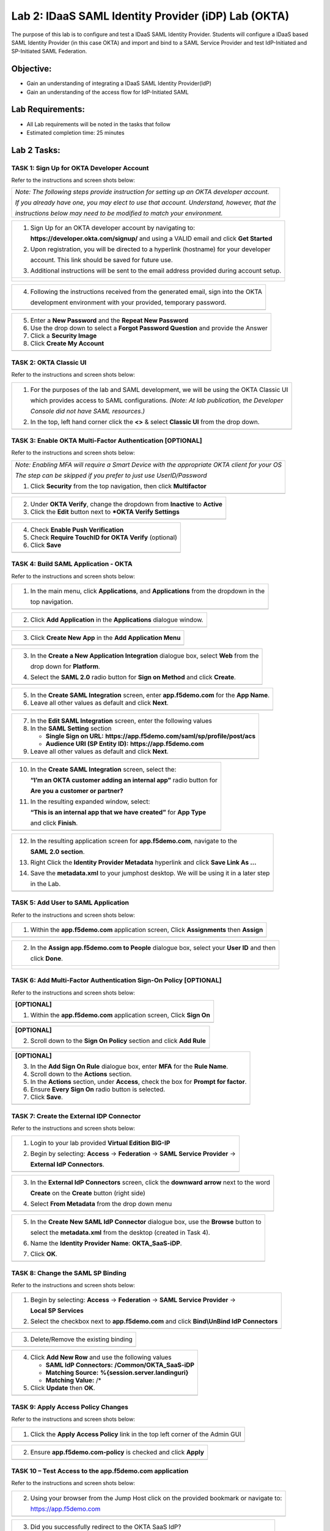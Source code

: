Lab 2: IDaaS SAML Identity Provider (iDP) Lab (OKTA)
====================================================

The purpose of this lab is to configure and test a IDaaS SAML Identity
Provider. Students will configure a IDaaS based SAML Identity Provider
(in this case OKTA) and import and bind to a SAML Service Provider and
test IdP-Initiated and SP-Initiated SAML Federation.

Objective:
----------

-  Gain an understanding of integrating a IDaaS SAML Identity
   Provider(IdP)

-  Gain an understanding of the access flow for IdP-Initiated SAML

Lab Requirements:
-----------------

-  All Lab requirements will be noted in the tasks that follow

-  Estimated completion time: 25 minutes

Lab 2 Tasks:
------------

TASK 1: Sign Up for OKTA Developer Account 
~~~~~~~~~~~~~~~~~~~~~~~~~~~~~~~~~~~~~~~~~~

Refer to the instructions and screen shots below:

+----------------------------------------------------------------------------------------------+
| *Note: The following steps provide instruction for setting up an OKTA developer account.*    |
|                                                                                              |
| *If you already have one, you may elect to use that account. Understand, however, that the*  |
|                                                                                              |
| *instructions below may need to be modified to match your environment.*                      |
+----------------------------------------------------------------------------------------------+

+----------------------------------------------------------------------------------------------+
| 1. Sign Up for an OKTA developer account by navigating to:                                   |
|                                                                                              |
|    **https://developer.okta.com/signup/** and using a VALID email and click **Get Started**  |
|                                                                                              |
| 2. Upon registration, you will be directed to a hyperlink (hostname) for your developer      |     
|                                                                                              |
|    account. This link should be saved for future use.                                        |     
|                                                                                              |
| 3. Additional instructions will be sent to the email address provided during account setup.  |     
+----------------------------------------------------------------------------------------------+
| |image022|                                                                                   |
|                                                                                              |
| |image023|                                                                                   |
+----------------------------------------------------------------------------------------------+

+----------------------------------------------------------------------------------------------+
| 4. Following the instructions received from the generated email, sign into the OKTA          |
|                                                                                              |
|    development environment with your provided, temporary password.                           |
+----------------------------------------------------------------------------------------------+
| |image024|                                                                                   |
+----------------------------------------------------------------------------------------------+

+----------------------------------------------------------------------------------------------+
| 5. Enter a **New Password** and the **Repeat New Password**                                  |
|                                                                                              |
| 6. Use the drop down to select a **Forgot Password Question** and provide the Answer         |
|                                                                                              |
| 7. Click a **Security Image**                                                                |
|                                                                                              |
| 8. Click **Create My Account**                                                               |
+----------------------------------------------------------------------------------------------+
| |image025|                                                                                   |
+----------------------------------------------------------------------------------------------+
 
TASK 2: OKTA Classic UI 
~~~~~~~~~~~~~~~~~~~~~~~

Refer to the instructions and screen shots below:

+----------------------------------------------------------------------------------------------+
| 1. For the purposes of the lab and SAML development, we will be using the OKTA Classic UI    |
|                                                                                              |
|    which provides access to SAML configurations. *(Note: At lab publication, the Developer*  |
|                                                                                              |
|    *Console did not have SAML resources.)*                                                   |
|                                                                                              |     
| 2. In the top, left hand corner click the **<>** & select **Classic UI** from the drop down. |
+----------------------------------------------------------------------------------------------+
| |image026|                                                                                   |
+----------------------------------------------------------------------------------------------+

TASK 3: Enable OKTA Multi-Factor Authentication [OPTIONAL]
~~~~~~~~~~~~~~~~~~~~~~~~~~~~~~~~~~~~~~~~~~~~~~~~~~~~~~~~~~

Refer to the instructions and screen shots below:

+----------------------------------------------------------------------------------------------+
| *Note: Enabling MFA will require a Smart Device with the appropriate OKTA client for your OS*|
|                                                                                              |
| *The step can be skipped if you prefer to just use UserID/Password*                          |
|                                                                                              |
| 1. Click **Security** from the top navigation, then click **Multifactor**                    |
+----------------------------------------------------------------------------------------------+
| |image027|                                                                                   |
+----------------------------------------------------------------------------------------------+

+----------------------------------------------------------------------------------------------+
| 2. Under **OKTA Verify**, change the dropdown from **Inactive** to **Active**                |
|                                                                                              |
| 3. Click the **Edit** button next to ***OKTA Verify Settings**                               |
+----------------------------------------------------------------------------------------------+
| |image028|                                                                                   |
+----------------------------------------------------------------------------------------------+

+----------------------------------------------------------------------------------------------+
| 4. Check **Enable Push Verification**                                                        |
|                                                                                              |
| 5. Check **Require TouchID for OKTA Verify** (optional)                                      |
|                                                                                              |
| 6. Click **Save**                                                                            |
+----------------------------------------------------------------------------------------------+
| |image029|                                                                                   |
+----------------------------------------------------------------------------------------------+

TASK 4: Build SAML Application - OKTA 
~~~~~~~~~~~~~~~~~~~~~~~~~~~~~~~~~~~~~

Refer to the instructions and screen shots below:

+----------------------------------------------------------------------------------------------+
| 1. In the main menu, click **Applications**, and **Applications** from the dropdown in the   |
|                                                                                              |
|    top navigation.                                                                           |
+----------------------------------------------------------------------------------------------+
| |image030|                                                                                   |
+----------------------------------------------------------------------------------------------+

+----------------------------------------------------------------------------------------------+
| 2. Click **Add Application** in the **Applications** dialogue window.                        |
+----------------------------------------------------------------------------------------------+
| |image031|                                                                                   |
+----------------------------------------------------------------------------------------------+

+----------------------------------------------------------------------------------------------+
| 3. Click **Create New App** in the **Add Application Menu**                                  |
+----------------------------------------------------------------------------------------------+
| |image032|                                                                                   |
+----------------------------------------------------------------------------------------------+

+----------------------------------------------------------------------------------------------+
| 3. In the **Create a New Application Integration** dialogue box, select **Web** from the     |
|                                                                                              |
|    drop down for **Platform**.                                                               |
|                                                                                              |
| 4. Select the **SAML 2.0** radio button for **Sign on Method** and click **Create**.         |
+----------------------------------------------------------------------------------------------+
| |image033|                                                                                   |
+----------------------------------------------------------------------------------------------+

+----------------------------------------------------------------------------------------------+
| 5. In the **Create SAML Integration** screen, enter **app.f5demo.com** for the **App Name**. |
|                                                                                              |
| 6. Leave all other values as default and click **Next**.                                     |
+----------------------------------------------------------------------------------------------+
| |image034|                                                                                   |
+----------------------------------------------------------------------------------------------+

+----------------------------------------------------------------------------------------------+
| 7. In the **Edit SAML Integration** screen, enter the following values                       |
|                                                                                              |
| 8. In the **SAML Setting** section                                                           |
|                                                                                              |
|    -  **Single Sign on URL:** **https://app.f5demo.com/saml/sp/profile/post/acs**            |
|                                                                                              |
|    -  **Audience URI (SP Entity ID):** **https://app.f5demo.com**                            |
|                                                                                              |
| 9. Leave all other values as default and click **Next**.                                     |
+----------------------------------------------------------------------------------------------+
| |image035|                                                                                   |
+----------------------------------------------------------------------------------------------+

+----------------------------------------------------------------------------------------------+
| 10. In the **Create SAML Integration** screen, select the:                                   |
|                                                                                              |
|     **“I’m an OKTA customer adding an internal app”** radio button for                       |
|                                                                                              |
|     **Are you a customer or partner?**                                                       |
|                                                                                              |
| 11. In the resulting expanded window, select:                                                |
|                                                                                              |
|     **“This is an internal app that we have created”** for **App Type**                      |
|                                                                                              |
|     and click **Finish**.                                                                    |
+----------------------------------------------------------------------------------------------+
| |image036|                                                                                   |
+----------------------------------------------------------------------------------------------+

+----------------------------------------------------------------------------------------------+
| 12. In the resulting application screen for **app.f5demo.com**, navigate to the              |
|                                                                                              |
|     **SAML 2.0 section**.                                                                    |
|                                                                                              |
| 13. Right Click the **Identity Provider Metadata** hyperlink and click **Save Link As …**    |
|                                                                                              |
| 14. Save the **metadata.xml** to your jumphost desktop. We will be using it in a later step  |
|                                                                                              |
|     in the Lab.                                                                              |
+----------------------------------------------------------------------------------------------+
| |image037|                                                                                   |
+----------------------------------------------------------------------------------------------+

TASK 5: Add User to SAML Application 
~~~~~~~~~~~~~~~~~~~~~~~~~~~~~~~~~~~~

Refer to the instructions and screen shots below:

+----------------------------------------------------------------------------------------------+
| 1. Within the **app.f5demo.com** application screen, Click **Assignments** then **Assign**   |
+----------------------------------------------------------------------------------------------+
| |image038|                                                                                   |
+----------------------------------------------------------------------------------------------+

+----------------------------------------------------------------------------------------------+
| 2. In the **Assign app.f5demo.com to People** dialogue box, select your **User ID** and then |
|                                                                                              |
|    click **Done**.                                                                           |
+----------------------------------------------------------------------------------------------+
| |image039|                                                                                   |
|                                                                                              |
| |image040|                                                                                   |
|                                                                                              |
| |image041|                                                                                   |
+----------------------------------------------------------------------------------------------+

TASK 6: Add Multi-Factor Authentication Sign-On Policy [OPTIONAL]
~~~~~~~~~~~~~~~~~~~~~~~~~~~~~~~~~~~~~~~~~~~~~~~~~~~~~~~~~~~~~~~~~

Refer to the instructions and screen shots below:

+----------------------------------------------------------------------------------------------+
| **[OPTIONAL]**                                                                               |
|                                                                                              |
| 1. Within the **app.f5demo.com** application screen, Click **Sign On**                       |
+----------------------------------------------------------------------------------------------+
| |image042|                                                                                   |
+----------------------------------------------------------------------------------------------+

+----------------------------------------------------------------------------------------------+
| **[OPTIONAL]**                                                                               |
|                                                                                              |
| 2. Scroll down to the **Sign On Policy** section and click **Add Rule**                      |
+----------------------------------------------------------------------------------------------+
| |image043|                                                                                   |
+----------------------------------------------------------------------------------------------+

+----------------------------------------------------------------------------------------------+
| **[OPTIONAL]**                                                                               |
|                                                                                              | 
| 3. In the **Add Sign On Rule** dialogue box, enter **MFA** for the **Rule Name**.            |
|                                                                                              |
| 4. Scroll down to the **Actions** section.                                                   |
|                                                                                              |
| 5. In the **Actions** section, under **Access**, check the box for **Prompt for factor**.    |
|                                                                                              |
| 6. Ensure **Every Sign On** radio button is selected.                                        |
|                                                                                              |
| 7. Click **Save**.                                                                           |
+----------------------------------------------------------------------------------------------+
| |image044|                                                                                   |
+----------------------------------------------------------------------------------------------+

TASK 7: Create the External IDP Connector
~~~~~~~~~~~~~~~~~~~~~~~~~~~~~~~~~~~~~~~~~

Refer to the instructions and screen shots below:

+----------------------------------------------------------------------------------------------+
| 1. Login to your lab provided **Virtual Edition BIG-IP**                                     |
|                                                                                              |
| 2. Begin by selecting: **Access** -> **Federation** -> **SAML Service Provider** ->          |
|                                                                                              |
|    **External IdP Connectors**.                                                              |
+----------------------------------------------------------------------------------------------+
| |image045|                                                                                   |
+----------------------------------------------------------------------------------------------+

+----------------------------------------------------------------------------------------------+
| 3. In the **External IdP Connectors** screen, click the **downward arrow** next to the word  |
|                                                                                              |
|    **Create** on the **Create** button (right side)                                          |
|                                                                                              |
| 4. Select **From Metadata** from the drop down menu                                          |
+----------------------------------------------------------------------------------------------+
| |image046|                                                                                   |
+----------------------------------------------------------------------------------------------+

+----------------------------------------------------------------------------------------------+
| 5. In the **Create New SAML IdP Connector** dialogue box, use the **Browse** button to       |
|                                                                                              |
|    select the **metadata.xml** from the desktop (created in Task 4).                         | 
|                                                                                              |
| 6. Name the **Identity Provider Name**: **OKTA\_SaaS-iDP**.                                  |
|                                                                                              |
| 7. Click **OK**.                                                                             |
+----------------------------------------------------------------------------------------------+
| |image047|                                                                                   |
+----------------------------------------------------------------------------------------------+

TASK 8: Change the SAML SP Binding
~~~~~~~~~~~~~~~~~~~~~~~~~~~~~~~~~~
Refer to the instructions and screen shots below:

+----------------------------------------------------------------------------------------------+
| 1. Begin by selecting: **Access** -> **Federation** -> **SAML Service Provider** ->          |
|                                                                                              |
|    **Local SP Services**                                                                     |
|                                                                                              |
| 2. Select the checkbox next to **app.f5demo.com** and click **Bind\\UnBind IdP Connectors**  |
+----------------------------------------------------------------------------------------------+
| |image048|                                                                                   |
+----------------------------------------------------------------------------------------------+

+----------------------------------------------------------------------------------------------+
| 3. Delete/Remove the existing binding                                                        |
+----------------------------------------------------------------------------------------------+
| |image049|                                                                                   |
+----------------------------------------------------------------------------------------------+

+----------------------------------------------------------------------------------------------+
| 4. Click **Add New Row** and use the following values                                        |
|                                                                                              |
|    -  **SAML IdP Connectors:** **/Common/OKTA\_SaaS-iDP**                                    |
|                                                                                              |
|    -  **Matching Source:** **%{session.server.landinguri}**                                  |
|                                                                                              |
|    -  **Matching Value:** /*                                                                 |
|                                                                                              |
| 5. Click **Update** then **OK**.                                                             |
+----------------------------------------------------------------------------------------------+
| |image050|                                                                                   |
+----------------------------------------------------------------------------------------------+

TASK 9: Apply Access Policy Changes
~~~~~~~~~~~~~~~~~~~~~~~~~~~~~~~~~~~
Refer to the instructions and screen shots below:

+----------------------------------------------------------------------------------------------+
| 1. Click the **Apply Access Policy** link in the top left corner of the Admin GUI            |
+----------------------------------------------------------------------------------------------+
| |image051|                                                                                   |
+----------------------------------------------------------------------------------------------+

+----------------------------------------------------------------------------------------------+
| 2. Ensure **app.f5demo.com-policy** is checked and click **Apply**                           |
+----------------------------------------------------------------------------------------------+
| |image052|                                                                                   |
+----------------------------------------------------------------------------------------------+

TASK 10 – Test Access to the app.f5demo.com application
~~~~~~~~~~~~~~~~~~~~~~~~~~~~~~~~~~~~~~~~~~~~~~~~~~~~~~~

Refer to the instructions and screen shots below:

+----------------------------------------------------------------------------------------------+
| *Note: Those who enabled MFA access will be required to activate their second factor for*    |
|                                                                                              |
| *application access.*                                                                        |
|                                                                                              |
| 1. Follow the necessary prompts as directed.                                                 |
+----------------------------------------------------------------------------------------------+
| |image053|                                                                                   |
|                                                                                              |
| |image054|                                                                                   |
|                                                                                              |
| |image055|                                                                                   |'
+----------------------------------------------------------------------------------------------+

+----------------------------------------------------------------------------------------------+
| 2. Using your browser from the Jump Host click on the provided bookmark or navigate to:      |
|                                                                                              |
|    https://app.f5demo.com                                                                    |
+----------------------------------------------------------------------------------------------+
| |image056|                                                                                   |
+----------------------------------------------------------------------------------------------+

+----------------------------------------------------------------------------------------------+
| 3. Did you successfully redirect to the OKTA SaaS IdP?                                       |
|                                                                                              |
| 4. Login to the iDP, were you successfully authenticated? Were you prompted for MFA          |
|                                                                                              |
|    if configured?                                                                            |
|                                                                                              |
| 5. After successful authentication, were you returned to the SAML SP?                        |
|                                                                                              |
| 6. Were you successfully authenticated (SAML)?                                               |
|                                                                                              |
| 7. Review your **Active Sessions** (**Access Overview** -> **Active Sessions**).             |
|                                                                                              |
| 8. Review your Access Report Logs (**Access Overview** -> **Access Reports**).               |
+----------------------------------------------------------------------------------------------+
| |image056|                                                                                   |
+----------------------------------------------------------------------------------------------+

+----------------------------------------------------------------------------------------------+
| 9. Destroy your Active Session by nagivating to **Access Overview** -> **Active Sessions**   |
|                                                                                              |
|    Select the checkbox next to your session and click the **Kill Selected Session** button.  |
+----------------------------------------------------------------------------------------------+
| |image056|                                                                                   |
+----------------------------------------------------------------------------------------------+

+----------------------------------------------------------------------------------------------+
| 10. Close your browser and logon to your **https://dev-<Dev-ID>.oktapreview.com** account.   |
|                                                                                              |
|    Click on your **app.f5demo.com** application for IDP initiated Access.                    |
|                                                                                              |
| 11. After successful authentication, were you returned to the SAML SP?                       |
|                                                                                              |
| 12. Were you successfully authenticated (SAML)?                                              |
|                                                                                              |
| 13. Review your **Active Sessions** (**Access Overview** -> **Active Sessions**).            |
|                                                                                              |
| 14. Review your Access Report Logs (**Access Overview** -> **Access Reports**).              |
+----------------------------------------------------------------------------------------------+
| |image056|                                                                                   |
| |image056|                                                                                   |
+----------------------------------------------------------------------------------------------+

.. |image022| image:: media/image022.png
   :width: 4.5in
   :height: 2.32in
.. |image023| image:: media/image023.png
   :width: 4.5in
   :height: 2.37in
.. |image024| image:: media/image024.png
   :width: 1.75in
   :height: 2.75in
.. |image025| image:: media/image025.png
   :width: 2.5in
   :height: 4.5in
.. |image026| image:: media/image026.png
   :width: 4.5in
   :height: 0.74in
.. |image027| image:: media/image027.png
   :width: 4.5in
   :height: 1.03in
.. |image028| image:: media/image028.png
   :width: 4.5in
   :height: 2.58in
.. |image029| image:: media/image029.png
   :width: 4.5in
   :height: 2.56in
.. |image030| image:: media/image030.png
   :width: 4.5in
   :height: 0.80in
.. |image031| image:: media/image031.png
   :width: 4.5in
   :height: 1.66in
.. |image032| image:: media/image032.png
   :width: 4.5in
   :height: 1.64in
.. |image033| image:: media/image033.png
   :width: 4.5in
   :height: 2.64in
.. |image034| image:: media/image034.png
   :width: 4.5in
   :height: 2.71in
.. |image035| image:: media/image035.png
   :width: 4.0in
   :height: 3.75in
.. |image036| image:: media/image036.png
   :width: 4.5in
   :height: 2.56in
.. |image037| image:: media/image037.png
   :width: 4.5in
   :height: 3.40in
.. |image038| image:: media/image038.png
   :width: 4.5in
   :height: 1.89in
.. |image039| image:: media/image039.png
   :width: 4.5in
   :height: 1.72in
.. |image040| image:: media/image040.png
   :width: 4.5in
   :height: 1.69in
.. |image041| image:: media/image041.png
   :width: 4.5in
   :height: 1.73in
.. |image042| image:: media/image042.png
   :width: 4.5in
   :height: 1.22in
.. |image043| image:: media/image043.png
   :width: 4.5in
   :height: 1.68in
.. |image044| image:: media/image044.png
   :width: 2.5in
   :height: 3.25in
.. |image045| image:: media/image045.png
   :width: 4.5in
   :height: 2.30in
.. |image046| image:: media/image046.png
   :width: 4.5in
   :height: 0.77in
.. |image047| image:: media/image047.png
   :width: 4.5in
   :height: 3.38in
.. |image048| image:: media/image048.png
   :width: 4.5in
   :height: 1.15in
.. |image049| image:: media/image049.png
   :width: 4.5in
   :height: 2.04in
.. |image050| image:: media/image050.png
   :width: 4.5in
   :height: 2.33in
.. |image051| image:: media/image051.png
   :width: 4.5in
   :height: 1.10in
.. |image052| image:: media/image052.png
   :width: 4.5in
   :height: 1.66in
.. |image053| image:: media/image053.png
   :width: 4.5in
   :height: 1.03in
.. |image054| image:: media/image054.png
   :width: 4.5in
   :height: 3.36in
.. |image055| image:: media/image055.png
   :width: 4.5in
   :height: 1.08in
.. |image056| image:: media/image056.png
   :width: 4.5in
   :height: 1.05in
